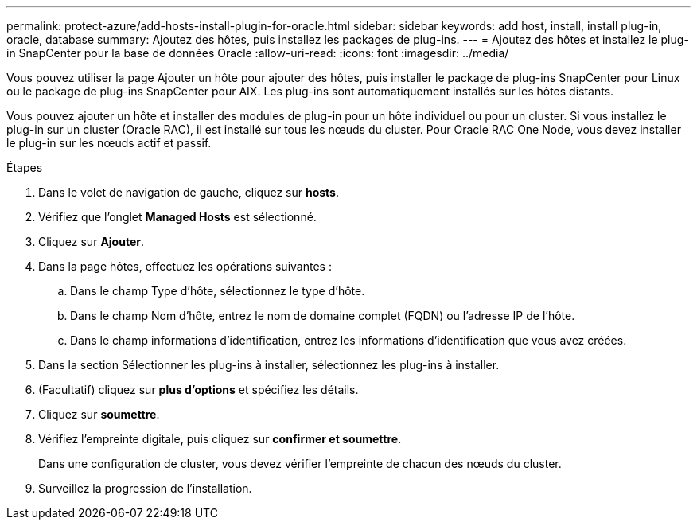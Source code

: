 ---
permalink: protect-azure/add-hosts-install-plugin-for-oracle.html 
sidebar: sidebar 
keywords: add host, install, install plug-in, oracle, database 
summary: Ajoutez des hôtes, puis installez les packages de plug-ins. 
---
= Ajoutez des hôtes et installez le plug-in SnapCenter pour la base de données Oracle
:allow-uri-read: 
:icons: font
:imagesdir: ../media/


[role="lead"]
Vous pouvez utiliser la page Ajouter un hôte pour ajouter des hôtes, puis installer le package de plug-ins SnapCenter pour Linux ou le package de plug-ins SnapCenter pour AIX. Les plug-ins sont automatiquement installés sur les hôtes distants.

Vous pouvez ajouter un hôte et installer des modules de plug-in pour un hôte individuel ou pour un cluster. Si vous installez le plug-in sur un cluster (Oracle RAC), il est installé sur tous les nœuds du cluster. Pour Oracle RAC One Node, vous devez installer le plug-in sur les nœuds actif et passif.

.Étapes
. Dans le volet de navigation de gauche, cliquez sur *hosts*.
. Vérifiez que l'onglet *Managed Hosts* est sélectionné.
. Cliquez sur *Ajouter*.
. Dans la page hôtes, effectuez les opérations suivantes :
+
.. Dans le champ Type d'hôte, sélectionnez le type d'hôte.
.. Dans le champ Nom d'hôte, entrez le nom de domaine complet (FQDN) ou l'adresse IP de l'hôte.
.. Dans le champ informations d'identification, entrez les informations d'identification que vous avez créées.


. Dans la section Sélectionner les plug-ins à installer, sélectionnez les plug-ins à installer.
. (Facultatif) cliquez sur *plus d'options* et spécifiez les détails.
. Cliquez sur *soumettre*.
. Vérifiez l'empreinte digitale, puis cliquez sur *confirmer et soumettre*.
+
Dans une configuration de cluster, vous devez vérifier l'empreinte de chacun des nœuds du cluster.

. Surveillez la progression de l'installation.

